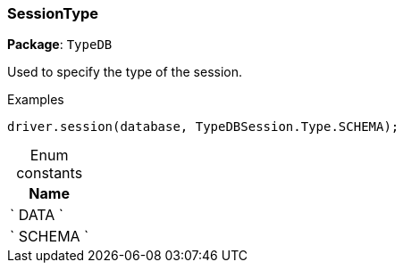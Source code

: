 [#_SessionType]
=== SessionType

*Package*: `TypeDB`



Used to specify the type of the session.


[caption=""]
.Examples
[source,cpp]
----
driver.session(database, TypeDBSession.Type.SCHEMA);
----

[caption=""]
.Enum constants
// tag::enum_constants[]
[cols="~"]
[options="header"]
|===
|Name
a| ` DATA `
a| ` SCHEMA `
|===
// end::enum_constants[]

